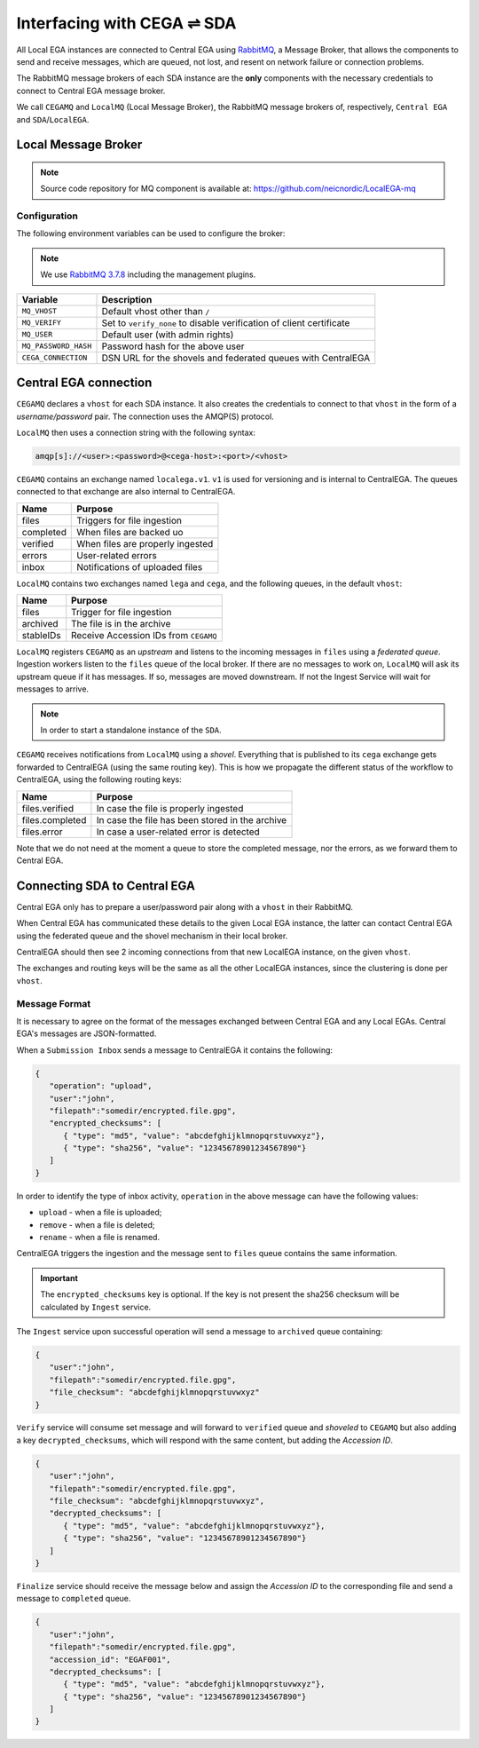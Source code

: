 Interfacing with CEGA |connect| SDA
===================================

All Local EGA instances are connected to Central EGA using
`RabbitMQ`_, a Message Broker, that allows the components to
send and receive messages, which are queued, not lost, and resent
on network failure or connection problems.

The RabbitMQ message brokers of each SDA instance are the **only**
components with the necessary credentials to connect to Central EGA
message broker.

We call ``CEGAMQ`` and ``LocalMQ`` (Local Message Broker),
the RabbitMQ message brokers of, respectively, ``Central EGA``
and ``SDA``/``LocalEGA``.

.. _`mq`:

Local Message Broker
--------------------

.. note:: Source code repository for MQ component is available at: https://github.com/neicnordic/LocalEGA-mq


Configuration
^^^^^^^^^^^^^

The following environment variables can be used to configure the broker:

.. note:: We use `RabbitMQ 3.7.8`_ including the management plugins.

+----------------------+----------------------------------------------+
| Variable             | Description                                  |
+======================+==============================================+
| ``MQ_VHOST``         | Default vhost other than ``/``               |
+----------------------+----------------------------------------------+
| ``MQ_VERIFY``        | Set to ``verify_none`` to disable            |
|                      | verification of client certificate           |
+----------------------+----------------------------------------------+
| ``MQ_USER``          | Default user (with admin rights)             |
+----------------------+----------------------------------------------+
| ``MQ_PASSWORD_HASH`` | Password hash for the above user             |
+----------------------+----------------------------------------------+
| ``CEGA_CONNECTION``  | DSN URL for the shovels and federated queues |
|                      | with CentralEGA                              |
+----------------------+----------------------------------------------+

Central EGA connection
----------------------

``CEGAMQ`` declares a ``vhost`` for each SDA instance. It also
creates the credentials to connect to that ``vhost`` in the form of a
*username/password* pair. The connection uses the AMQP(S) protocol.

``LocalMQ`` then uses a connection string with the following syntax:

.. code-block:: console

   amqp[s]://<user>:<password>@<cega-host>:<port>/<vhost>


``CEGAMQ`` contains an exchange named ``localega.v1``. ``v1`` is used for
versioning and is internal to CentralEGA. The queues connected to that
exchange are also internal to CentralEGA.

+-----------------+------------------------------------+
| Name            | Purpose                            |
+=================+====================================+
| files           | Triggers for file ingestion        |
+-----------------+------------------------------------+
| completed       | When files are backed uo           |
+-----------------+------------------------------------+
| verified        | When files are properly ingested   |
+-----------------+------------------------------------+
| errors          | User-related errors                |
+-----------------+------------------------------------+
| inbox           | Notifications of uploaded files    |
+-----------------+------------------------------------+

``LocalMQ`` contains two exchanges named ``lega`` and ``cega``,
and the following queues, in the default ``vhost``:

+-----------------+---------------------------------------+
| Name            | Purpose                               |
+=================+=======================================+
| files           | Trigger for file ingestion            |
+-----------------+---------------------------------------+
| archived        | The file is in the archive            |
+-----------------+---------------------------------------+
| stableIDs       | Receive Accession IDs from ``CEGAMQ`` |
+-----------------+---------------------------------------+

``LocalMQ`` registers ``CEGAMQ`` as an *upstream* and listens to the
incoming messages in ``files`` using a *federated queue*.  Ingestion
workers listen to the ``files`` queue of the local broker. If there
are no messages to work on, ``LocalMQ`` will ask its upstream queue if
it has messages. If so, messages are moved downstream. If not the
Ingest Service will wait for messages to arrive.

.. note:: In order to start a standalone instance of the ``SDA``.


``CEGAMQ`` receives notifications from ``LocalMQ`` using a
*shovel*. Everything that is published to its ``cega`` exchange gets
forwarded to CentralEGA (using the same routing key). This is how we
propagate the different status of the workflow to CentralEGA, using
the following routing keys:

+-----------------------+-------------------------------------------------------+
| Name                  | Purpose                                               |
+=======================+=======================================================+
| files.verified        | In case the file is properly ingested                 |
+-----------------------+-------------------------------------------------------+
| files.completed       | In case the file has been stored in the archive       |
+-----------------------+-------------------------------------------------------+
| files.error           | In case a user-related error is detected              |
+-----------------------+-------------------------------------------------------+

Note that we do not need at the moment a queue to store the completed
message, nor the errors, as we forward them to Central EGA.


.. image:: /static/CEGA-LEGA.png
   :target: ./_static/CEGA-LEGA.png
   :alt: RabbitMQ setup

.. _supported checksum algorithm: md5

Connecting SDA to Central EGA
-----------------------------

Central EGA only has to prepare a user/password pair along with a
``vhost`` in their RabbitMQ.

When Central EGA has communicated these details to the given Local EGA
instance, the latter can contact Central EGA using the federated queue
and the shovel mechanism in their local broker.

CentralEGA should then see 2 incoming connections from that new
LocalEGA instance, on the given ``vhost``.

The exchanges and routing keys will be the same as all the other
LocalEGA instances, since the clustering is done per ``vhost``.

.. _`message`:

Message Format
^^^^^^^^^^^^^^

It is necessary to agree on the format of the messages exchanged
between Central EGA and any Local EGAs. Central EGA's messages are
JSON-formatted.

When a ``Submission Inbox`` sends a message to CentralEGA it contains the
following:

.. code-block:: javascript

   {
      "operation": "upload",
      "user":"john",
      "filepath":"somedir/encrypted.file.gpg",
      "encrypted_checksums": [
         { "type": "md5", "value": "abcdefghijklmnopqrstuvwxyz"},
         { "type": "sha256", "value": "12345678901234567890"}
      ]
   }

In order to identify the type of inbox activity,
``operation`` in the above message can have the following values:

* ``upload`` - when a file is uploaded;
* ``remove`` - when a file is deleted;
* ``rename`` - when a file is renamed.

CentralEGA triggers the ingestion and the message sent to ``files`` queue
contains the same information.

.. important:: The ``encrypted_checksums`` key is optional. If the key is not present
               the sha256 checksum will be calculated by ``Ingest`` service.


The ``Ingest`` service upon successful operation will send a message to
``archived`` queue containing:

.. code-block:: javascript

   {
      "user":"john",
      "filepath":"somedir/encrypted.file.gpg",
      "file_checksum": "abcdefghijklmnopqrstuvwxyz"
   }

``Verify`` service will consume set message and will forward to ``verified`` queue
and *shoveled* to ``CEGAMQ`` but also adding a key ``decrypted_checksums``, 
which will respond with the same content, but adding the `Accession ID`.

.. code-block:: javascript
   
   {
      "user":"john",
      "filepath":"somedir/encrypted.file.gpg",
      "file_checksum": "abcdefghijklmnopqrstuvwxyz",
      "decrypted_checksums": [
         { "type": "md5", "value": "abcdefghijklmnopqrstuvwxyz"},
         { "type": "sha256", "value": "12345678901234567890"}
      ]
   }

``Finalize`` service should receive the message below and assign the `Accession ID` to the
corresponding file and send a message to ``completed`` queue.

.. code-block:: javascript

   {
      "user":"john",
      "filepath":"somedir/encrypted.file.gpg",
      "accession_id": "EGAF001",
      "decrypted_checksums": [
         { "type": "md5", "value": "abcdefghijklmnopqrstuvwxyz"},
         { "type": "sha256", "value": "12345678901234567890"}
      ]
   }


.. |connect| unicode:: U+21cc .. <->
.. _RabbitMQ: http://www.rabbitmq.com
.. _RabbitMQ 3.7.8: https://hub.docker.com/_/rabbitmq
